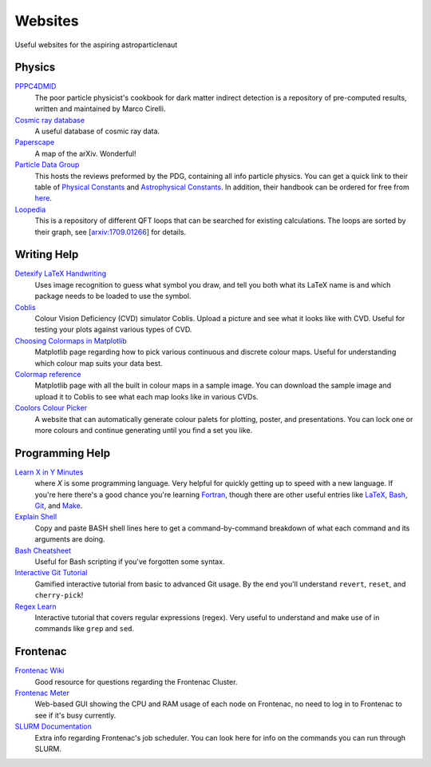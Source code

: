 Websites
========

Useful websites for the aspiring astroparticlenaut



Physics
-------

`PPPC4DMID <http://www.marcocirelli.net/PPPC4DMID.html>`_
    The poor particle physicist's cookbook for dark matter indirect detection is a repository of pre-computed results, written and maintained by Marco Cirelli. 


`Cosmic ray database <https://lpsc.in2p3.fr/crdb/>`_
    A useful database of cosmic ray data.

`Paperscape <http://paperscape.org>`_
    A map of the arXiv. Wonderful!

`Particle Data Group <https://pdg.lbl.gov/>`_
    This hosts the reviews preformed by the PDG, containing all info particle
    physics. You can get a quick link to their table of
    `Physical Constants <https://pdg.lbl.gov/2023/web/viewer.html?file=%2F2023/reviews/rpp2022-rev-phys-constants.pdf>`_
    and
    `Astrophysical Constants <https://pdg.lbl.gov/2023/web/viewer.html?file=%2F2023/reviews/rpp2022-rev-astrophysical-constants.pdf>`_.
    In addition, their handbook can be ordered for free from
    `here <https://pdg.lbl.gov/2023/receive_our_products.html>`_.


`Loopedia <https://loopedia.mpp.mpg.de/>`_
    This is a repository of different QFT loops that can be searched for
    existing calculations. The loops are sorted by their graph, see
    [`arxiv:1709.01266 <https://arxiv.org/abs/1709.01266>`_] for details.

Writing Help
------------

`Detexify LaTeX Handwriting <http://detexify.kirelabs.org/classify.html>`_
    Uses image recognition to guess what symbol you draw, and tell you both
    what its LaTeX name is and which package needs to be loaded to use the
    symbol.

`Coblis <https://www.color-blindness.com/coblis-color-blindness-simulator/>`_
    Colour Vision Deficiency (CVD) simulator Coblis. Upload a picture and see
    what it looks like with CVD. Useful for testing your plots against various
    types of CVD.

`Choosing Colormaps in Matplotlib <https://matplotlib.org/stable/tutorials/colors/colormaps.html>`_
    Matplotlib page regarding how to pick various continuous and discrete
    colour maps. Useful for understanding which colour map suits your data
    best.

`Colormap reference <https://matplotlib.org/stable/gallery/color/colormap_reference.html>`_
    Matplotlib page with all the built in colour maps in a sample image. You
    can download the sample image and upload it to Coblis to see what each map
    looks like in various CVDs.

`Coolors Colour Picker <https://coolors.co/>`_
    A website that can automatically generate colour palets for plotting,
    poster, and presentations. You can lock one or more colours and continue
    generating until you find a set you like.

Programming Help
----------------

`Learn X in Y Minutes <https://learnxinyminutes.com/>`_
    where `X` is some programming language. Very helpful for quickly getting up
    to speed with a new language. If you're here there's a good chance you're
    learning `Fortran <https://learnxinyminutes.com/docs/fortran90/>`_, though
    there are other useful entries like
    `LaTeX <https://learnxinyminutes.com/docs/latex/>`_,
    `Bash <https://learnxinyminutes.com/docs/bash/>`_,
    `Git <https://learnxinyminutes.com/docs/git/>`_, and
    `Make <https://learnxinyminutes.com/docs/make/>`_.

`Explain Shell <https://explainshell.com/>`_
    Copy and paste BASH shell lines here to get a command-by-command breakdown
    of what each command and its arguments are doing.

`Bash Cheatsheet <https://devhints.io/bash>`_
    Useful for Bash scripting if you've forgotten some syntax.

`Interactive Git Tutorial <https://learngitbranching.js.org/>`_
    Gamified interactive tutorial from basic to advanced Git usage. By the end
    you'll understand ``revert``, ``reset``, and ``cherry-pick``!

`Regex Learn <https://regexlearn.com/>`_
    Interactive tutorial that covers regular expressions (regex). Very useful
    to understand and make use of in commands like ``grep`` and ``sed``.


Frontenac
---------

`Frontenac Wiki <https://cac.queensu.ca/wiki/index.php/Main_Page>`_
    Good resource for questions regarding the Frontenac Cluster.

`Frontenac Meter <https://cac.queensu.ca/frontenac-platform/frontenac-cluster-meter/>`_
    Web-based GUI showing the CPU and RAM usage of each node on Frontenac, no
    need to log in to Frontenac to see if it's busy currently.

`SLURM Documentation <https://slurm.schedmd.com/documentation.html>`_
    Extra info regarding Frontenac's job scheduler. You can look here for info
    on the commands you can run through SLURM.
